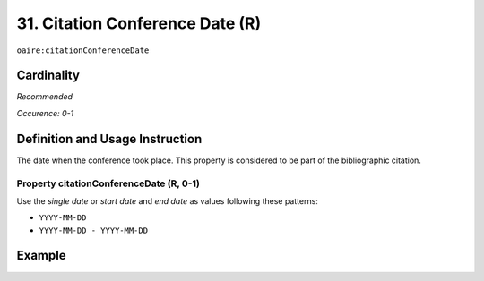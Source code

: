 .. _aire:citationConferenceDate:

31. Citation Conference Date (R)
================================

``oaire:citationConferenceDate``

Cardinality
~~~~~~~~~~~

*Recommended*

*Occurence: 0-1*

Definition and Usage Instruction
~~~~~~~~~~~~~~~~~~~~~~~~~~~~~~~~

The date when the conference took place. This property is considered to be part of the bibliographic citation.

Property citationConferenceDate (R, 0-1)
----------------------------------------

Use the *single date* or *start date* and *end date* as values following these patterns:

* ``YYYY-MM-DD``
* ``YYYY-MM-DD - YYYY-MM-DD``

Example
~~~~~~~

.. code-block:: xml
   :linenos:

   <oaire:citationConferenceDate>2013-10-22</oaire:citationConferenceDate>

.. code-block:: xml
   :linenos:

   <oaire:citationConferenceDate>2013-09-22 - 2013-09-26</oaire:citationConferenceDate>
